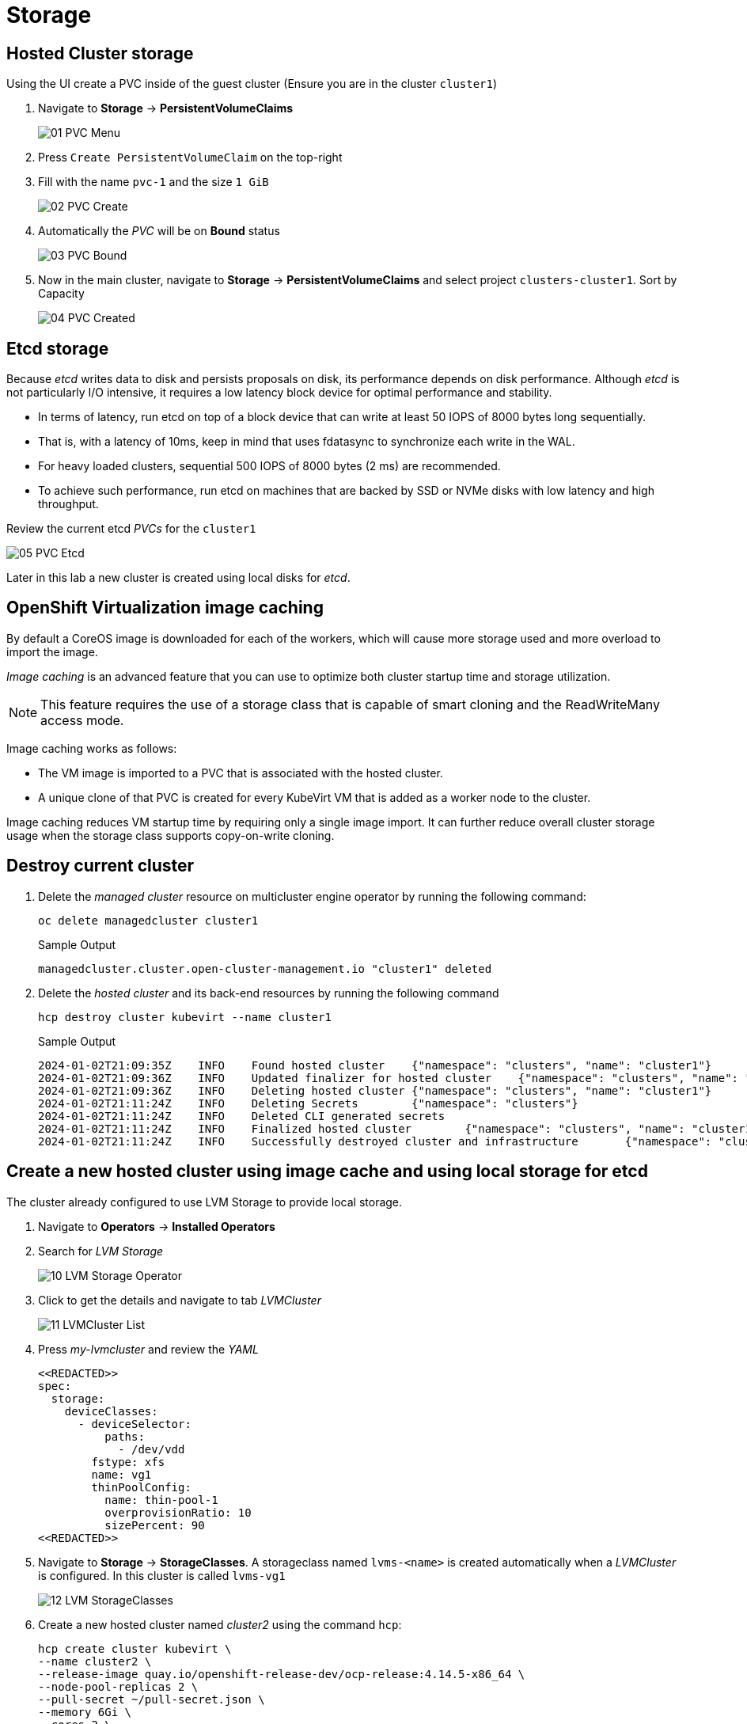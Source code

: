 = Storage

== Hosted Cluster storage

Using the UI create a PVC inside of the guest cluster (Ensure you are in the cluster `cluster1`)

. Navigate to *Storage* -> *PersistentVolumeClaims*
+
image::_images/Storage/01_PVC_Menu.png[]

. Press `Create PersistentVolumeClaim` on the top-right 

. Fill with the name `pvc-1` and the size `1 GiB`
+
image::_images/Storage/02_PVC_Create.png[]


. Automatically the _PVC_ will be on *Bound* status
+
image::_images/Storage/03_PVC_Bound.png[]

. Now in the main cluster, navigate to *Storage* -> *PersistentVolumeClaims* and select project `clusters-cluster1`. Sort by Capacity
+
image::_images/Storage/04_PVC_Created.png[]


== Etcd storage

Because _etcd_ writes data to disk and persists proposals on disk, its performance depends on disk performance. Although _etcd_ is not particularly I/O intensive, it requires a low latency block device for optimal performance and stability.

* In terms of latency, run etcd on top of a block device that can write at least 50 IOPS of 8000 bytes long sequentially.
* That is, with a latency of 10ms, keep in mind that uses fdatasync to synchronize each write in the WAL. 
* For heavy loaded clusters, sequential 500 IOPS of 8000 bytes (2 ms) are recommended. 
* To achieve such performance, run etcd on machines that are backed by SSD or NVMe disks with low latency and high throughput. 

Review the current etcd _PVCs_ for the `cluster1`

image::_images/Storage/05_PVC_Etcd.png[]

Later in this lab a new cluster is created using local disks for _etcd_.


== OpenShift Virtualization image caching

By default a CoreOS image is downloaded for each of the workers, which will cause more storage used and more overload to import the image.

_Image caching_ is an advanced feature that you can use to optimize both cluster startup time and storage utilization. 
[NOTE]
This feature requires the use of a storage class that is capable of smart cloning and the ReadWriteMany access mode.

Image caching works as follows:

* The VM image is imported to a PVC that is associated with the hosted cluster.
* A unique clone of that PVC is created for every KubeVirt VM that is added as a worker node to the cluster.

Image caching reduces VM startup time by requiring only a single image import. It can further reduce overall cluster storage usage when the storage class supports copy-on-write cloning.

== Destroy current cluster 

. Delete the _managed cluster_ resource on multicluster engine operator by running the following command:
+
[source,bash,role=execute]
----
oc delete managedcluster cluster1
----
+
.Sample Output
+
[%nowrap]
----
managedcluster.cluster.open-cluster-management.io "cluster1" deleted
----

. Delete the _hosted cluster_ and its back-end resources by running the following command
+
[source,bash,role=execute]
----
hcp destroy cluster kubevirt --name cluster1
----
+
.Sample Output
+
[%nowrap]
----
2024-01-02T21:09:35Z    INFO    Found hosted cluster    {"namespace": "clusters", "name": "cluster1"}
2024-01-02T21:09:36Z    INFO    Updated finalizer for hosted cluster    {"namespace": "clusters", "name": "cluster1"}
2024-01-02T21:09:36Z    INFO    Deleting hosted cluster {"namespace": "clusters", "name": "cluster1"}
2024-01-02T21:11:24Z    INFO    Deleting Secrets        {"namespace": "clusters"}
2024-01-02T21:11:24Z    INFO    Deleted CLI generated secrets
2024-01-02T21:11:24Z    INFO    Finalized hosted cluster        {"namespace": "clusters", "name": "cluster1"}
2024-01-02T21:11:24Z    INFO    Successfully destroyed cluster and infrastructure       {"namespace": "clusters", "name": "cluster1", "infraID": "cluster1-qwpqk"}
----

== Create a new hosted cluster using image cache and using local storage for etcd

The cluster already configured to use LVM Storage to provide local storage.

. Navigate to *Operators* -> *Installed Operators* 
. Search for _LVM Storage_
+
image::_images/Storage/10_LVM_Storage_Operator.png[]

. Click to get the details and navigate to tab _LVMCluster_
+
image::_images/Storage/11_LVMCluster_List.png[]

. Press _my-lvmcluster_ and review the _YAML_
+
[source,yaml]
----
<<REDACTED>>
spec:
  storage:
    deviceClasses:
      - deviceSelector:
          paths:
            - /dev/vdd
        fstype: xfs
        name: vg1
        thinPoolConfig:
          name: thin-pool-1
          overprovisionRatio: 10
          sizePercent: 90
<<REDACTED>>
----

. Navigate to *Storage* -> *StorageClasses*. A storageclass named `lvms-<name>` is created automatically when a _LVMCluster_ is configured. In this cluster is called `lvms-vg1`
+
image::images/Storage/12_LVM_StorageClasses.png[]


. Create a new hosted cluster named _cluster2_ using the command `hcp`:
+
[source,bash,role=execute]
----
hcp create cluster kubevirt \
--name cluster2 \
--release-image quay.io/openshift-release-dev/ocp-release:4.14.5-x86_64 \
--node-pool-replicas 2 \
--pull-secret ~/pull-secret.json \
--memory 6Gi \
--cores 2 \
--root-volume-cache-strategy=PVC \
--etcd-storage-class lvms-vg1
----

. Meantime is creating, review the _Persistent Volume Claims_ inside of the namespace `clusters-cluster2`
+
image::_images/Storage/13_PVC_Etcd_LVM.png[]


. Notice a image with prefix `kv-boot-image-cache` is created. 
+
image::_images/Storage/14_PVC_Image_cache.png[]

. Select one of the _PVCs_ starting with _cluster2_ and scroll down to find the _Owner_.
+
image::_images/Storage/15_PVC_Owner.png[]

. Information about the _DataVolume_ will appear, scrolling down you can see information about the clone process.
+
image::_images/Storage/16_PVC_Cloned.png[]

